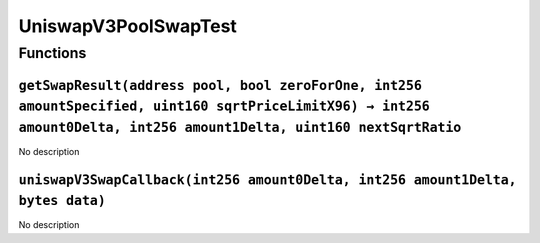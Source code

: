 UniswapV3PoolSwapTest
=====================

Functions
---------

``getSwapResult(address pool, bool zeroForOne, int256 amountSpecified, uint160 sqrtPriceLimitX96) → int256 amount0Delta, int256 amount1Delta, uint160 nextSqrtRatio``
~~~~~~~~~~~~~~~~~~~~~~~~~~~~~~~~~~~~~~~~~~~~~~~~~~~~~~~~~~~~~~~~~~~~~~~~~~~~~~~~~~~~~~~~~~~~~~~~~~~~~~~~~~~~~~~~~~~~~~~~~~~~~~~~~~~~~~~~~~~~~~~~~~~~~~~~~~~~~~~~~~~~~

No description

``uniswapV3SwapCallback(int256 amount0Delta, int256 amount1Delta, bytes data)``
~~~~~~~~~~~~~~~~~~~~~~~~~~~~~~~~~~~~~~~~~~~~~~~~~~~~~~~~~~~~~~~~~~~~~~~~~~~~~~~

No description
